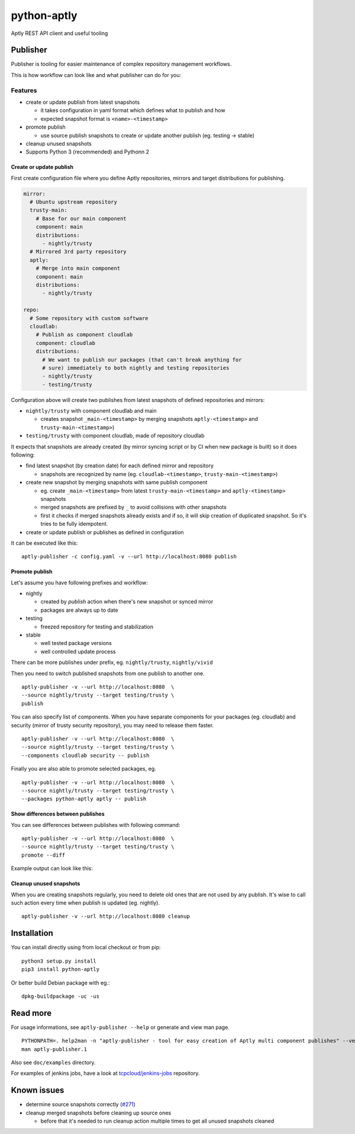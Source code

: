 ============
python-aptly
============

Aptly REST API client and useful tooling

Publisher
=========

Publisher is tooling for easier maintenance of complex repository management
workflows.

This is how workflow can look like and what publisher can do for you:

.. image:: ./doc/aptly-publisher.png
    :align: center

Features
--------

- create or update publish from latest snapshots

  - it takes configuration in yaml format which defines what to publish and
    how
  - expected snapshot format is ``<name>-<timestamp>``

- promote publish

  - use source publish snapshots to create or update another publish (eg.
    testing -> stable)

- cleanup unused snapshots

- Supports Python 3 (recommended) and Pythonn 2

Create or update publish
~~~~~~~~~~~~~~~~~~~~~~~~

First create configuration file where you define Aptly repositories, mirrors
and target distributions for publishing.

.. code-block:: yaml

    mirror:
      # Ubuntu upstream repository
      trusty-main:
        # Base for our main component
        component: main
        distributions:
          - nightly/trusty
      # Mirrored 3rd party repository
      aptly:
        # Merge into main component
        component: main
        distributions:
          - nightly/trusty

    repo:
      # Some repository with custom software
      cloudlab:
        # Publish as component cloudlab
        component: cloudlab
        distributions:
          # We want to publish our packages (that can't break anything for
          # sure) immediately to both nightly and testing repositories
          - nightly/trusty
          - testing/trusty

Configuration above will create two publishes from latest snapshots of
defined repositories and mirrors:

- ``nightly/trusty`` with component cloudlab and main

  - creates snapshot ``_main-<timestamp>`` by merging snapshots
    ``aptly-<timestamp>`` and ``trusty-main-<timestamp>``)

- ``testing/trusty`` with component cloudlab, made of repository cloudlab

It expects that snapshots are already created (by mirror syncing script or by
CI when new package is built) so it does following:

- find latest snapshot (by creation date) for each defined mirror and
  repository

  - snapshots are recognized by name (eg. ``cloudlab-<timestamp>``,
    ``trusty-main-<timestamp>``)

- create new snapshot by merging snapshots with same publish component

  - eg. create ``_main-<timestamp>`` from latest ``trusty-main-<timestamp>``
    and ``aptly-<timestamp>`` snapshots
  - merged snapshots are prefixed by ``_`` to avoid collisions with other
    snapshots
  - first it checks if merged snapshots already exists and if so, it will skip
    creation of duplicated snapshot. So it's tries to be fully idempotent.

- create or update publish or publishes as defined in configuration

It can be executed like this:

::

  aptly-publisher -c config.yaml -v --url http://localhost:8080 publish

Promote publish
~~~~~~~~~~~~~~~

Let's assume you have following prefixes and workflow:

- nightly

  - created by `publish` action when there's new snapshot or synced mirror
  - packages are always up to date

- testing

  - freezed repository for testing and stabilization

- stable

  - well tested package versions
  - well controlled update process

There can be more publishes under prefix, eg. ``nightly/trusty``,
``nightly/vivid``

Then you need to switch published snapshots from one publish to another one.

::

  aptly-publisher -v --url http://localhost:8080  \
  --source nightly/trusty --target testing/trusty \
  publish

You can also specify list of components. When you have separate components for
your packages (eg. cloudlab) and security (mirror of trusty security
repository), you may need to release them faster.

::

  aptly-publisher -v --url http://localhost:8080  \
  --source nightly/trusty --target testing/trusty \
  --components cloudlab security -- publish

Finally you are also able to promote selected packages, eg.

::

  aptly-publisher -v --url http://localhost:8080  \
  --source nightly/trusty --target testing/trusty \
  --packages python-aptly aptly -- publish

Show differences between publishes
~~~~~~~~~~~~~~~~~~~~~~~~~~~~~~~~~~~

You can see differences between publishes with following command:

::

  aptly-publisher -v --url http://localhost:8080  \
  --source nightly/trusty --target testing/trusty \
  promote --diff

Example output can look like this:

.. image:: ./doc/publisher_diff_example.png
    :align: center

Cleanup unused snapshots
~~~~~~~~~~~~~~~~~~~~~~~~

When you are creating snapshots regularly, you need to delete old ones that
are not used by any publish. It's wise to call such action every time when
publish is updated (eg. nightly).

::

  aptly-publisher -v --url http://localhost:8080 cleanup

Installation
============

You can install directly using from local checkout or from pip:

::

  python3 setup.py install
  pip3 install python-aptly


Or better build Debian package with eg.:

::

  dpkg-buildpackage -uc -us

Read more
=========

For usage informations, see ``aptly-publisher --help`` or generate and view
man page.

::

  PYTHONPATH=. help2man -n "aptly-publisher - tool for easy creation of Aptly multi component publishes" --version-string=$(grep version setup.py|cut -d '"' -f 2) "python3 aptly/publisher/__main__.py" | sed -e s,__main__.py,aptly-publisher,g -e s,__MAIN__.PY,APTLY-PUBLISHER,g > aptly-publisher.1
  man aptly-publisher.1

Also see ``doc/examples`` directory.

For examples of jenkins jobs, have a look at `tcpcloud/jenkins-jobs <https://github.com/tcpcloud/jenkins-jobs>`_ repository.

Known issues
============

- determine source snapshots correctly
  (`#271 <https://github.com/smira/aptly/issues/271>`_)
- cleanup merged snapshots before cleaning up source ones

  - before that it's needed to run cleanup action multiple times to get all
    unused snapshots cleaned
